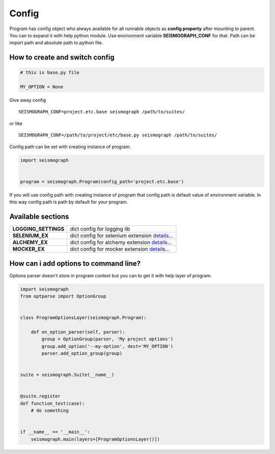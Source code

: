 Config
======

Program has config object who always available for all runnable objects as **config property** after mounting to parent.
You can to expand it with help python module. Use environment variable **SEISMOGRAPH_CONF** for that.
Path can be import path and absolute path to python file.


How to create and switch config
-------------------------------

.. code-block:: python

    # this is base.py file

    MY_OPTION = None


Give away config

::

    SEISMOGRAPH_CONF=project.etc.base seismograph /path/to/suites/

or like

::

    SEISMOGRAPH_CONF=/path/to/project/etc/base.py seismograph /path/to/suites/


Config path can be set with creating instance of program.


.. code-block:: python

    import seismograph


    program = seismograph.Program(config_path='project.etc.base')


If you will use config path with creating instance of program that config path is default value of environment variable.
In this way config path is path by default for your program.


Available sections
------------------

+----------------------+-------------------------------------------+
| **LOGGING_SETTINGS** | dict config for logging lib               |
+----------------------+-------------------------------------------+
| **SELENIUM_EX**      | dict config for selenium extension        |
|                      | `details... <selenium_config.html>`_      |
+----------------------+-------------------------------------------+
| **ALCHEMY_EX**       | dict config for alchemy extension         |
|                      | `details... <alchemy_config.html>`_       |
+----------------------+-------------------------------------------+
| **MOCKER_EX**        | dict config for mocker extension          |
|                      | `details... <mock_server_config.html>`_   |
+----------------------+-------------------------------------------+


How can i add options to command line?
--------------------------------------


Options parser doesn't store in program context but you can to get it with help layer of program.


.. code-block:: python

    import seismograph
    from optparse import OptionGroup


    class ProgramOptionsLayer(seismograph.Program):

        def on_option_parser(self, parser):
            group = OptionGroup(parser, 'My project options')
            group.add_option('--my-option', dest='MY_OPTION')
            parser.add_option_group(group)


    suite = seismograph.Suite(__name__)


    @suite.register
    def function_test(case):
        # do something


    if __name__ == '__main__':
        seismograph.main(layers=[ProgramOptionsLayer()])

